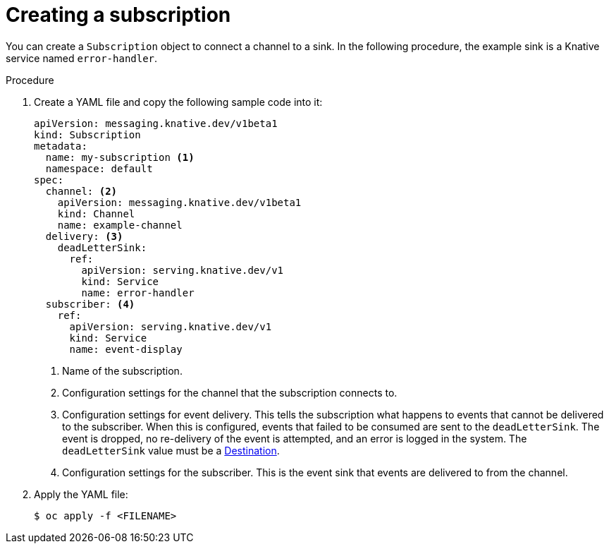 // Module included in the following assemblies:
//
// <List assemblies here, each on a new line>
// * serverless/event_workflows/serverless-channels.adoc

[id="serverless-creating-subscriptions_{context}"]
= Creating a subscription

You can create a `Subscription` object to connect a channel to a sink. In the following procedure, the example sink is a Knative service named `error-handler`.

.Procedure

. Create a YAML file and copy the following sample code into it:
+
[source,yml]
----
apiVersion: messaging.knative.dev/v1beta1
kind: Subscription
metadata:
  name: my-subscription <1>
  namespace: default
spec:
  channel: <2>
    apiVersion: messaging.knative.dev/v1beta1
    kind: Channel
    name: example-channel
  delivery: <3>
    deadLetterSink:
      ref:
        apiVersion: serving.knative.dev/v1
        kind: Service
        name: error-handler
  subscriber: <4>
    ref:
      apiVersion: serving.knative.dev/v1
      kind: Service
      name: event-display
----
+
<1> Name of the subscription.
<2> Configuration settings for the channel that the subscription connects to.
<3> Configuration settings for event delivery. This tells the subscription what happens to events that cannot be delivered to the subscriber. When this is configured, events that failed to be consumed are sent to the `deadLetterSink`. The event is dropped, no re-delivery of the event is attempted, and an error is logged in the system. The `deadLetterSink` value must be a link:https://pkg.go.dev/knative.dev/pkg/apis/duck/v1?tab=doc#Destination[Destination].
<4> Configuration settings for the subscriber. This is the event sink that events are delivered to from the channel.

. Apply the YAML file:
+
----
$ oc apply -f <FILENAME>
----
